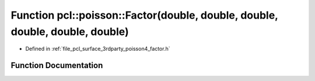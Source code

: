 .. _exhale_function_factor_8h_1a3cbc9ff26cd612109218dd4a557a41cc:

Function pcl::poisson::Factor(double, double, double, double, double, double)
=============================================================================

- Defined in :ref:`file_pcl_surface_3rdparty_poisson4_factor.h`


Function Documentation
----------------------


.. doxygenfunction:: pcl::poisson::Factor(double, double, double, double, double, double)
